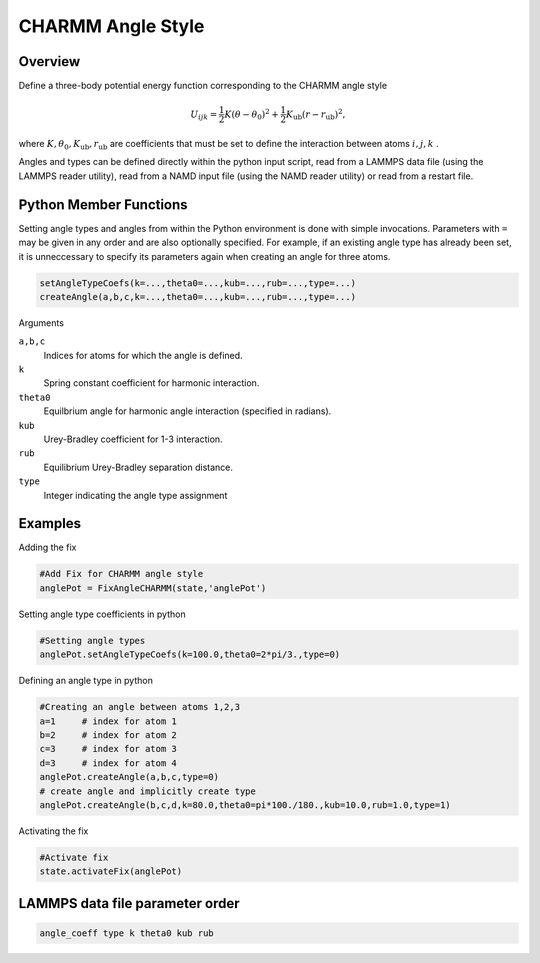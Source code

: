 CHARMM Angle Style
====================

Overview
^^^^^^^^

Define a three-body potential energy function corresponding to the CHARMM angle style

.. math::
    U_{ijk} = \frac{1}{2}K(\theta - \theta_0)^2 + \frac{1}{2}K_{\text{ub}}(r-r_{\text{ub}})^2,

where :math:`K, \theta_0, K_{\text{ub}}, r_{\text{ub}}` are coefficients that must be set to define the interaction between atoms :math:`i, j, k` .

Angles and types can be defined directly within the python input script, read from a LAMMPS data file (using the LAMMPS reader utility), read from a NAMD input file (using the NAMD reader utility) or read from a restart file.

Python Member Functions
^^^^^^^^^^^^^^^^^^^^^^^

Setting angle types and angles from within the Python environment is done with simple invocations. Parameters with ``=`` may be given in any order and are also optionally specified. For example, if an existing angle type has already been set, it is unneccessary to specify its parameters again when creating an angle for three atoms. 

.. code-block:: python

    setAngleTypeCoefs(k=...,theta0=...,kub=...,rub=...,type=...)
    createAngle(a,b,c,k=...,theta0=...,kub=...,rub=...,type=...)

Arguments 

``a,b,c``
    Indices for atoms for which the angle is defined.

``k``
    Spring constant coefficient for harmonic interaction.

``theta0``
    Equilbrium angle for harmonic angle interaction (specified in radians).

``kub``
    Urey-Bradley coefficient for 1-3 interaction.

``rub``
    Equilibrium Urey-Bradley separation distance.

``type``
    Integer indicating the angle type assignment

Examples
^^^^^^^^
Adding the fix

.. code-block:: python

    #Add Fix for CHARMM angle style 
    anglePot = FixAngleCHARMM(state,'anglePot')
    
Setting angle type coefficients in python

.. code-block:: python

    #Setting angle types
    anglePot.setAngleTypeCoefs(k=100.0,theta0=2*pi/3.,type=0)

Defining an angle type in python

.. code-block:: python

    #Creating an angle between atoms 1,2,3
    a=1     # index for atom 1
    b=2     # index for atom 2
    c=3     # index for atom 3
    d=3     # index for atom 4
    anglePot.createAngle(a,b,c,type=0)
    # create angle and implicitly create type
    anglePot.createAngle(b,c,d,k=80.0,theta0=pi*100./180.,kub=10.0,rub=1.0,type=1)

Activating the fix

.. code-block:: python

    #Activate fix
    state.activateFix(anglePot)

LAMMPS data file parameter order
^^^^^^^^^^^^^^^^^^^^^^^^^^^^^^^^
.. code-block:: python

    angle_coeff type k theta0 kub rub

